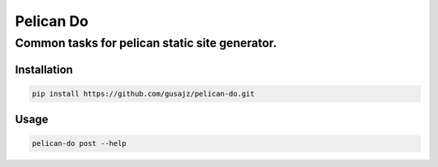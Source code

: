 Pelican Do
==========

Common tasks for pelican static site generator.
^^^^^^^^^^^^^^^^^^^^^^^^^^^^^^^^^^^^^^^^^^^^^^^

Installation
------------

.. code:: bash

    pip install https://github.com/gusajz/pelican-do.git

Usage
-----

.. code:: bash

    pelican-do post --help

